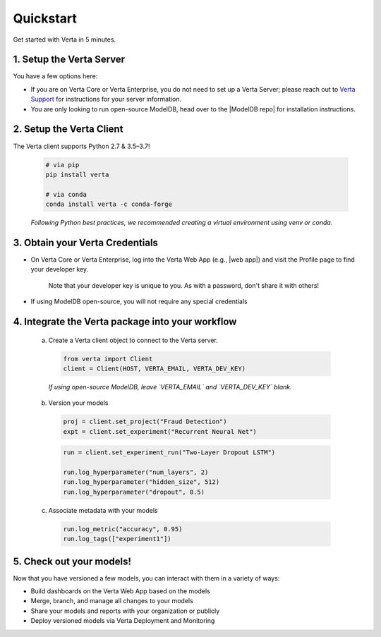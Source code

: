 Quickstart
==========

Get started with Verta in 5 minutes.

1. Setup the Verta Server
^^^^^^^^^^^^^^^^^^^^^^^^^

You have a few options here:

* If you are on Verta Core or Verta Enterprise, you do not need to set up a Verta Server; please reach out to `Verta Support <mailto:support@verta.ai>`_ for instructions for your server information.
* You are only looking to run open-source ModelDB, head over to the |ModelDB repo| for installation instructions.


2. Setup the Verta Client
^^^^^^^^^^^^^^^^^^^^^^^^^

The Verta client supports Python 2.7 & 3.5–3.7!

  .. code-block:: shell

    # via pip
    pip install verta

    # via conda
    conda install verta -c conda-forge

  *Following Python best practices, we recommended creating a virtual environment using venv or conda.*


3. Obtain your Verta Credentials
^^^^^^^^^^^^^^^^^^^^^^^^^^^^^^^^^

* On Verta Core or Verta Enterprise, log into the Verta Web App (e.g., |web app|) and visit the Profile page to find your developer key.

    .. image:: /_static/images/web-app-profile.png
        :width: 50%

    Note that your developer key is unique to you. As with a password, don't share it with others!

* If using ModelDB open-source, you will not require any special credentials

4. Integrate the Verta package into your workflow
^^^^^^^^^^^^^^^^^^^^^^^^^^^^^^^^^^^^^^^^^^^^^^^^^

  a. Create a Verta client object to connect to the Verta server.

    .. code-block:: python

        from verta import Client
        client = Client(HOST, VERTA_EMAIL, VERTA_DEV_KEY)

    *If using open-source ModelDB, leave `VERTA_EMAIL` and `VERTA_DEV_KEY` blank.*

  b. Version your models

    .. code-block:: python

        proj = client.set_project("Fraud Detection")
        expt = client.set_experiment("Recurrent Neural Net")

    .. code-block:: python

        run = client.set_experiment_run("Two-Layer Dropout LSTM")

        run.log_hyperparameter("num_layers", 2)
        run.log_hyperparameter("hidden_size", 512)
        run.log_hyperparameter("dropout", 0.5)

  c. Associate metadata with your models

    .. code-block:: python

        run.log_metric("accuracy", 0.95)
        run.log_tags(["experiment1"])

5. Check out your models!
^^^^^^^^^^^^^^^^^^^^^^^^^

Now that you have versioned a few models, you can interact with them in a variety of ways:

- Build dashboards on the Verta Web App based on the models
- Merge, branch, and manage all changes to your models
- Share your models and reports with your organization or publicly
- Deploy versioned models via Verta Deployment and Monitoring

..
    For more information, read the `workflow guide <workflow.html>`_ and the `API reference
    <../reference/api.html>`_.


.. |ModelDB repo| raw:: html

   <a href="https://github.com/VertaAI/modeldb" target="_blank">`ModelDB repo</a>

.. |web app| raw:: html

   <a href="https://app.verta.ai" target="_blank">https://app.verta.ai</a>
